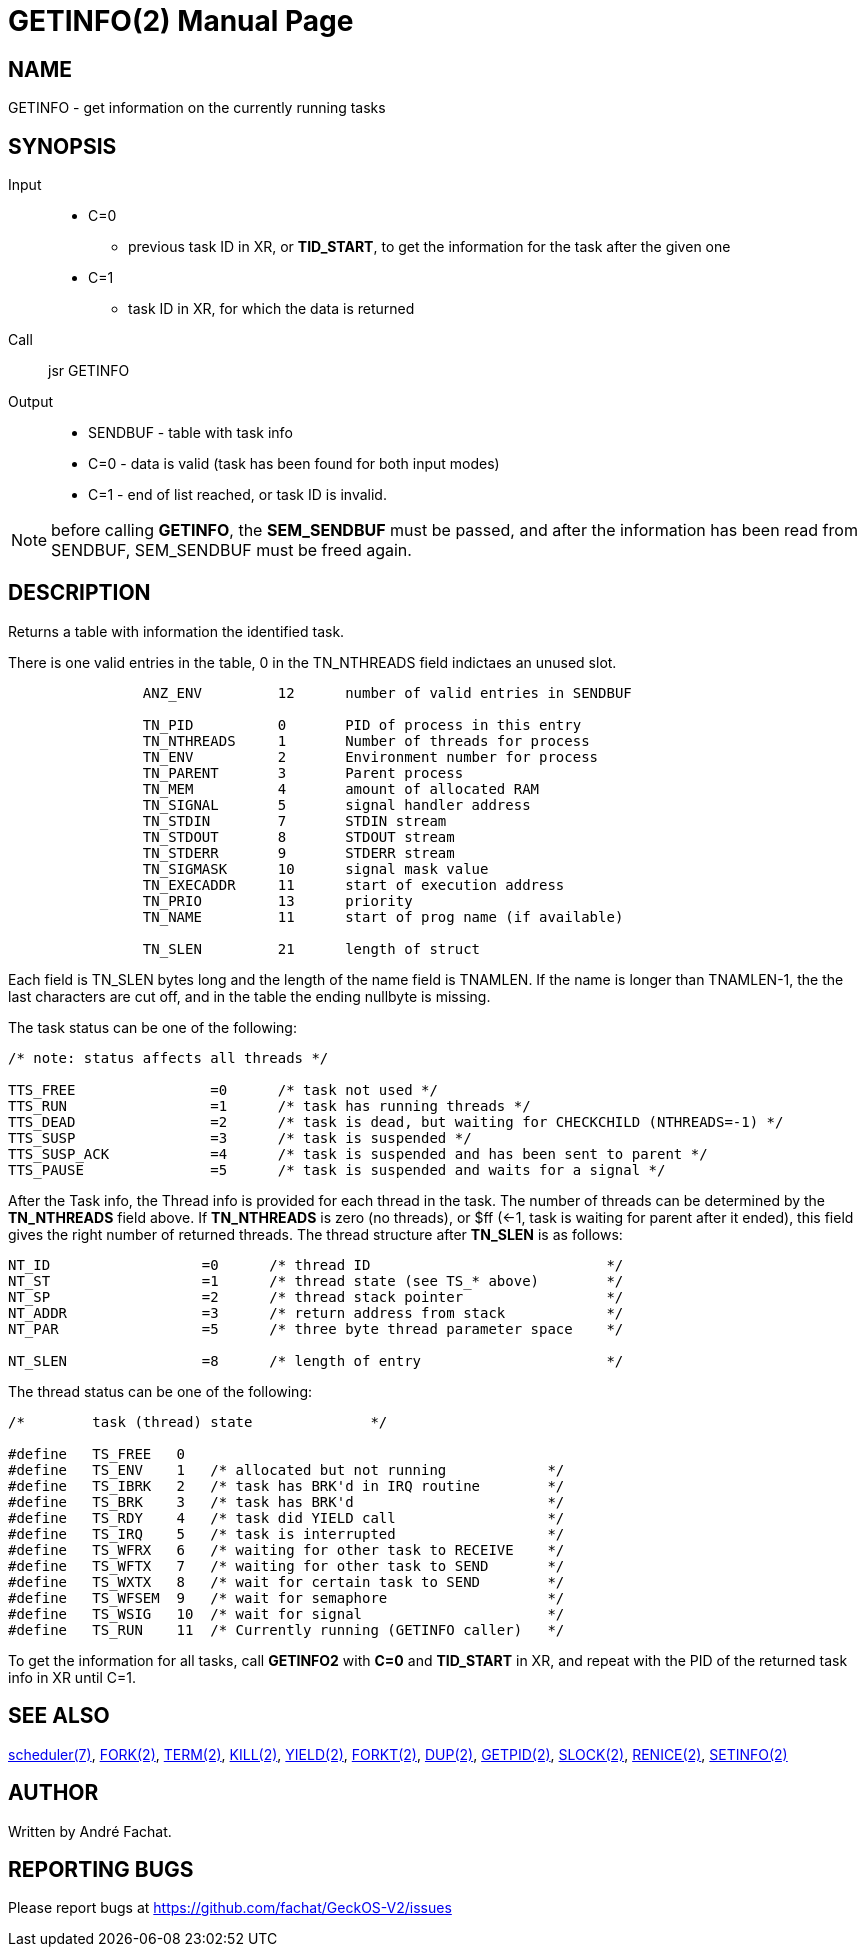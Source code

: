 
= GETINFO(2)
:doctype: manpage

== NAME
GETINFO - get information on the currently running tasks

== SYNOPSIS
Input::
	* C=0 
		** previous task ID in XR, or *TID_START*, to get the information for the task after the given one
	* C=1
		** task ID in XR, for which the data is returned
Call::
	jsr GETINFO
Output::
	* SENDBUF - table with task info
	* C=0 - data is valid (task has been found for both input modes)
	* C=1 - end of list reached, or task ID is invalid.

NOTE: before calling *GETINFO*, the *SEM_SENDBUF* must be passed, and after the information has been read from SENDBUF, SEM_SENDBUF must be freed again.

== DESCRIPTION
Returns a table with information the identified task. 

There is one valid entries in the table, 0 in the TN_NTHREADS field indictaes an unused slot.

----
		ANZ_ENV		12	number of valid entries in SENDBUF

		TN_PID		0	PID of process in this entry
		TN_NTHREADS	1	Number of threads for process
		TN_ENV		2	Environment number for process
		TN_PARENT	3	Parent process
		TN_MEM		4	amount of allocated RAM
		TN_SIGNAL	5	signal handler address
		TN_STDIN	7	STDIN stream
		TN_STDOUT	8	STDOUT stream
		TN_STDERR	9	STDERR stream
		TN_SIGMASK	10	signal mask value
		TN_EXECADDR 	11	start of execution address
		TN_PRIO		13	priority 
		TN_NAME		11	start of prog name (if available)

		TN_SLEN		21	length of struct
----

Each field is TN_SLEN bytes long and the
length of the name field is TNAMLEN. If the name is longer
than TNAMLEN-1, the the last characters are cut off, and in
the table the ending nullbyte is missing.

The task status can be one of the following:

----
/* note: status affects all threads */

TTS_FREE                =0      /* task not used */
TTS_RUN                 =1      /* task has running threads */
TTS_DEAD                =2      /* task is dead, but waiting for CHECKCHILD (NTHREADS=-1) */
TTS_SUSP                =3      /* task is suspended */
TTS_SUSP_ACK            =4      /* task is suspended and has been sent to parent */
TTS_PAUSE               =5      /* task is suspended and waits for a signal */
----

After the Task info, the Thread info is provided for each thread in the task.
The number of threads can be determined by the *TN_NTHREADS* field above. If *TN_NTHREADS* is zero (no threads), or $ff (<-1, task is waiting for parent after it ended), this field gives the right number of returned threads.
The thread structure after *TN_SLEN* is as follows:

----
NT_ID                  =0      /* thread ID                            */
NT_ST                  =1      /* thread state (see TS_* above)        */
NT_SP                  =2      /* thread stack pointer                 */
NT_ADDR                =3      /* return address from stack            */
NT_PAR                 =5      /* three byte thread parameter space    */

NT_SLEN                =8      /* length of entry                      */
----

The thread status can be one of the following:

----
/*        task (thread) state              */

#define   TS_FREE   0
#define   TS_ENV    1   /* allocated but not running            */
#define   TS_IBRK   2   /* task has BRK'd in IRQ routine        */
#define   TS_BRK    3   /* task has BRK'd                       */
#define   TS_RDY    4   /* task did YIELD call                  */
#define   TS_IRQ    5   /* task is interrupted                  */
#define   TS_WFRX   6   /* waiting for other task to RECEIVE    */
#define   TS_WFTX   7   /* waiting for other task to SEND       */
#define   TS_WXTX   8   /* wait for certain task to SEND        */
#define   TS_WFSEM  9   /* wait for semaphore                   */
#define   TS_WSIG   10  /* wait for signal                      */
#define   TS_RUN    11  /* Currently running (GETINFO caller)   */
----
 
To get the information for all tasks, call *GETINFO2* with *C=0* and *TID_START* in XR, and repeat with the PID of the returned task info in XR until C=1.

== SEE ALSO
link:../scheduler.7.adoc[scheduler(7)],
link:FORK.2.adoc[FORK(2)],
link:TERM.2.adoc[TERM(2)],
link:KILL.2.adoc[KILL(2)],
link:YIELD.2.adoc[YIELD(2)],
link:FORKT.2.adoc[FORKT(2)],
link:DUP.2.adoc[DUP(2)],
link:GETPID.2.adoc[GETPID(2)],
link:SLOCK.2.adoc[SLOCK(2)],
link:RENICE.2.adoc[RENICE(2)],
link:SETINFO.2.adoc[SETINFO(2)]

== AUTHOR
Written by André Fachat.

== REPORTING BUGS
Please report bugs at https://github.com/fachat/GeckOS-V2/issues

